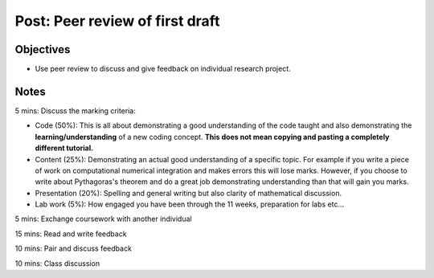 Post: Peer review of first draft
================================

Objectives
----------

- Use peer review to discuss and give feedback on individual research project.

Notes
-----

5 mins: Discuss the marking criteria:

- Code (50%): This is all about demonstrating a good understanding of the code
  taught and also demonstrating the **learning/understanding** of a new coding
  concept. **This does not mean copying and pasting a completely different
  tutorial.**
- Content (25%): Demonstrating an actual good understanding of a specific topic.
  For example if you write a piece of work on computational numerical
  integration and makes errors this will lose marks. However, if you choose to
  write about Pythagoras's theorem and do a great job demonstrating
  understanding than that will gain you marks.
- Presentation (20%): Spelling and general writing but also clarity of
  mathematical discussion.
- Lab work (5%): How engaged you have been through the 11 weeks, preparation for
  labs etc...

5 mins: Exchange coursework with another individual

15 mins: Read and write feedback

10 mins: Pair and discuss feedback

10 mins: Class discussion
